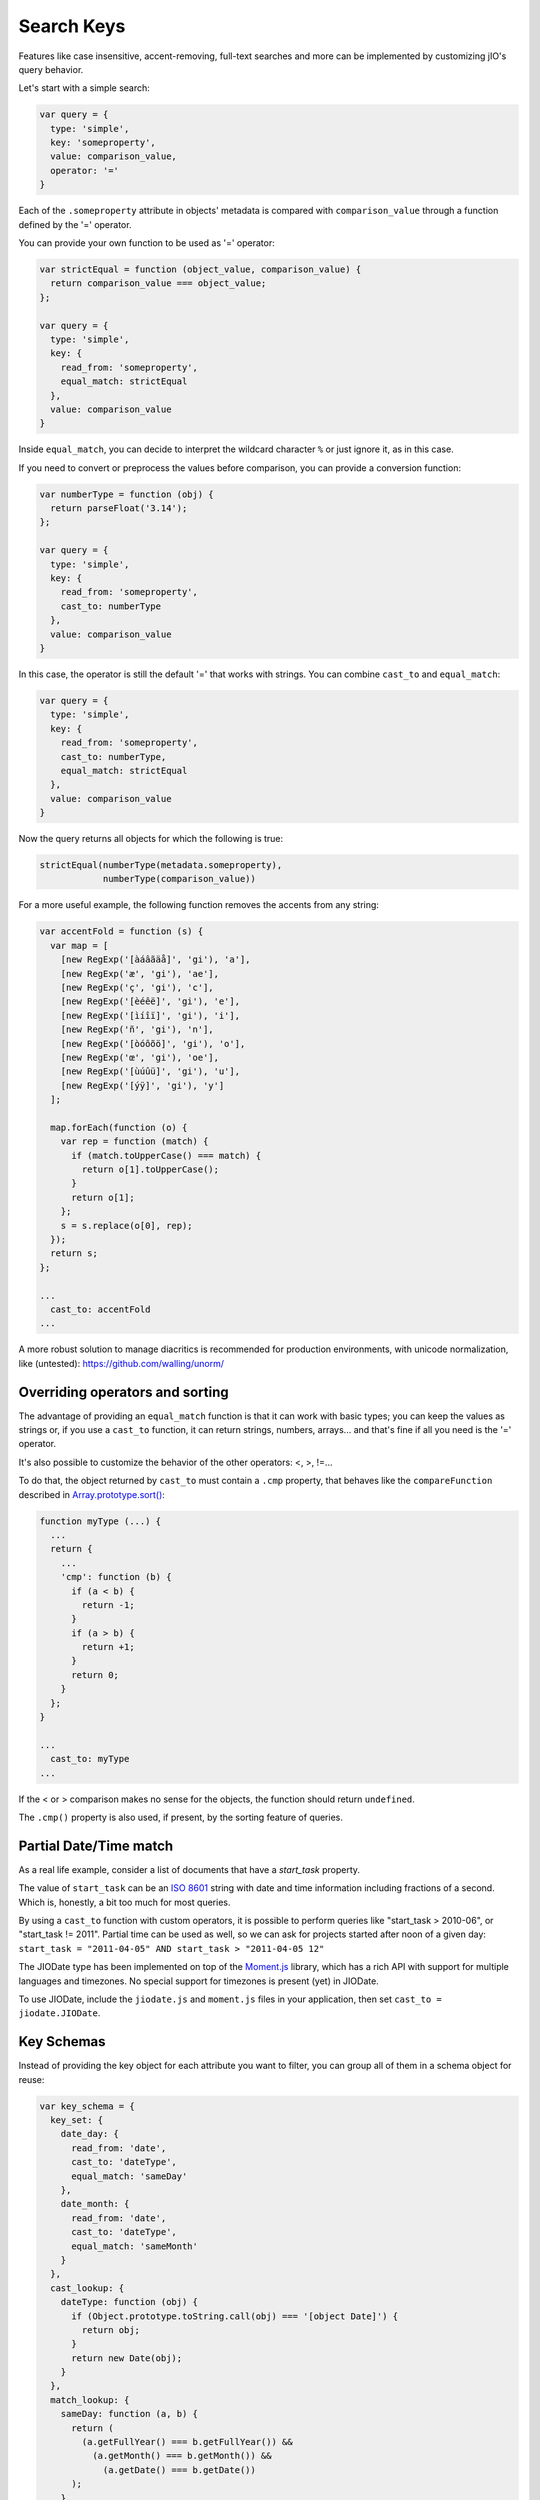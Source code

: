 
Search Keys
===========

Features like case insensitive, accent-removing, full-text searches and more can be implemented
by customizing jIO's query behavior.

Let's start with a simple search:

.. code-block:: javascript

  var query = {
    type: 'simple',
    key: 'someproperty',
    value: comparison_value,
    operator: '='
  }

Each of the ``.someproperty`` attribute in objects' metadata is compared with
``comparison_value`` through a function defined by the '=' operator.

You can provide your own function to be used as '=' operator:

.. code-block:: javascript

  var strictEqual = function (object_value, comparison_value) {
    return comparison_value === object_value;
  };

  var query = {
    type: 'simple',
    key: {
      read_from: 'someproperty',
      equal_match: strictEqual
    },
    value: comparison_value
  }

Inside ``equal_match``, you can decide to interpret the wildcard character ``%``
or just ignore it, as in this case.

If you need to convert or preprocess the values before comparison, you can provide
a conversion function:

.. code-block:: javascript

  var numberType = function (obj) {
    return parseFloat('3.14');
  };

  var query = {
    type: 'simple',
    key: {
      read_from: 'someproperty',
      cast_to: numberType
    },
    value: comparison_value
  }


In this case, the operator is still the default '=' that works with strings.
You can combine ``cast_to`` and ``equal_match``:

.. code-block:: javascript

  var query = {
    type: 'simple',
    key: {
      read_from: 'someproperty',
      cast_to: numberType,
      equal_match: strictEqual
    },
    value: comparison_value
  }

Now the query returns all objects for which the following is true:

.. code-block:: javascript

    strictEqual(numberType(metadata.someproperty),
                numberType(comparison_value))


For a more useful example, the following function removes the accents
from any string:


.. code-block:: javascript

  var accentFold = function (s) {
    var map = [
      [new RegExp('[àáâãäå]', 'gi'), 'a'],
      [new RegExp('æ', 'gi'), 'ae'],
      [new RegExp('ç', 'gi'), 'c'],
      [new RegExp('[èéêë]', 'gi'), 'e'],
      [new RegExp('[ìíîï]', 'gi'), 'i'],
      [new RegExp('ñ', 'gi'), 'n'],
      [new RegExp('[òóôõö]', 'gi'), 'o'],
      [new RegExp('œ', 'gi'), 'oe'],
      [new RegExp('[ùúûü]', 'gi'), 'u'],
      [new RegExp('[ýÿ]', 'gi'), 'y']
    ];

    map.forEach(function (o) {
      var rep = function (match) {
        if (match.toUpperCase() === match) {
          return o[1].toUpperCase();
        }
        return o[1];
      };
      s = s.replace(o[0], rep);
    });
    return s;
  };

  ...
    cast_to: accentFold
  ...


A more robust solution to manage diacritics is recommended for production
environments, with unicode normalization, like (untested):
https://github.com/walling/unorm/


Overriding operators and sorting
--------------------------------

The advantage of providing an ``equal_match`` function is that it can work with basic types;
you can keep the values as strings or, if you use a ``cast_to`` function, it can return strings,
numbers, arrays... and that's fine if all you need is the '=' operator.

It's also possible to customize the behavior of the other operators: <, >, !=...

To do that, the object returned by ``cast_to`` must contain a ``.cmp``
property, that behaves like the ``compareFunction`` described in
`Array.prototype.sort() <https://developer.mozilla.org/en-US/docs/Web/JavaScript/Reference/Global_Objects/Array/sort>`_:


.. code-block:: javascript

  function myType (...) {
    ...
    return {
      ...
      'cmp': function (b) {
        if (a < b) {
          return -1;
        }
        if (a > b) {
          return +1;
        }
        return 0;
      }
    };
  }

  ...
    cast_to: myType
  ...

If the < or > comparison makes no sense for the objects, the function should return ``undefined``.

The ``.cmp()`` property is also used, if present, by the sorting feature of queries.



Partial Date/Time match
-----------------------

As a real life example, consider a list of documents that have a *start_task* property.

The value of ``start_task`` can be an `ISO 8601 <http://en.wikipedia.org/wiki/ISO_8601>`_ string
with date and time information including fractions of a second. Which is, honestly, a bit too
much for most queries.

By using a ``cast_to`` function with custom operators, it is possible to perform queries like
"start_task > 2010-06", or "start_task != 2011". Partial time can be used as well, so
we can ask for projects started after noon of a given day: ``start_task = "2011-04-05" AND start_task > "2011-04-05 12"``

The JIODate type has been implemented on top of the `Moment.js <http://momentjs.com/>`_ library, which
has a rich API with support for multiple languages and timezones. No special support for timezones
is present (yet) in JIODate.

To use JIODate, include the ``jiodate.js`` and ``moment.js`` files in your
application, then set ``cast_to = jiodate.JIODate``.



Key Schemas
-----------

Instead of providing the key object for each attribute you want to filter,
you can group all of them in a schema object for reuse:

.. code-block:: javascript

  var key_schema = {
    key_set: {
      date_day: {
        read_from: 'date',
        cast_to: 'dateType',
        equal_match: 'sameDay'
      },
      date_month: {
        read_from: 'date',
        cast_to: 'dateType',
        equal_match: 'sameMonth'
      }
    },
    cast_lookup: {
      dateType: function (obj) {
        if (Object.prototype.toString.call(obj) === '[object Date]') {
          return obj;
        }
        return new Date(obj);
      }
    },
    match_lookup: {
      sameDay: function (a, b) {
        return (
          (a.getFullYear() === b.getFullYear()) &&
            (a.getMonth() === b.getMonth()) &&
              (a.getDate() === b.getDate())
        );
      },
      sameMonth: function (a, b) {
        return (
          (a.getFullYear() === b.getFullYear()) &&
            (a.getMonth() === b.getMonth())
        );
      }
    }
  }


With this schema, we have created two 'virtual' metadata attributes,
``date_day`` and ``date_month``. When queried, they match values that
happen to be in the same day, ignoring the time, or the same month, ignoring
both time and day.


A key_schema object can have three properties:

* ``key_set`` - required.

* ``cast_lookup`` - optional, a mapping of name: function that will
  be used if cast_to is a string. If cast_lookup is not provided,
  then cast_to must be a function.

* ``match_lookup`` - optional, a mapping of name: function that will
  be used if ``equal_match`` is a string. If match_lookup is not provided,
  then ``equal_match`` must be a function.


Using a schema
--------------

A schema can be used:

* In a query constructor. The same schema will be applied to all the sub-queries:

.. code-block:: javascript

  jIO.QueryFactory.create({...}, key_schema).exec(...);


* In the ``jIO.createJIO()`` method. The same schema will be used
  by all the queries created with the ``.allDocs()`` method:

.. code-block:: javascript

  var jio = jIO.createJIO({
    type: 'local',
    username: '...',
    application_name: '...',
    key_schema: key_schema
  });
